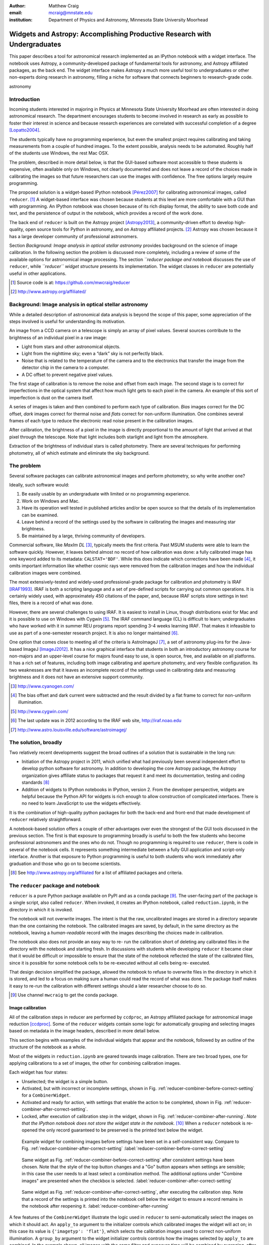 :author: Matthew Craig
:email: mcraig@mnstate.edu
:institution: Department of Physics and Astronomy, Minnesota State University Moorhead

--------------------------------------------------------------------------
Widgets and Astropy: Accomplishing Productive Research with Undergraduates
--------------------------------------------------------------------------

.. class:: abstract

    This paper describes a tool for astronomical research implemented as an
    IPython notebook with a widget interface. The notebook uses Astropy, a
    community-developed package of fundamental tools for astronomy, and
    Astropy affiliated packages, as the back end. The widget interface makes
    Astropy a much more useful tool to undergraduates or other non-experts
    doing research in astronomy, filling a niche for software that connects
    beginners to research-grade code.

.. class:: keywords

   astronomy

Introduction
------------

Incoming students interested in majoring in Physics at Minnesota State
University Moorhead are often interested in doing astronomical research. The
department encourages students to become involved in research as early as
possible to foster their interest in science and because research
experiences are correlated with successful completion of a degree
[Lopatto2004]_.

The students typically have no programming experience, but even the smallest
project requires calibrating and taking measurements from a couple of hundred
images. To the extent possible, analysis needs to be automated. Roughly half
of the students use Windows, the rest Mac OSX.

The problem, described in more detail below, is that the GUI-based software
most accessible to these students is expensive, often available only on
Windows, not clearly documented and does not leave a record of the choices
made in calibrating the images so that future researchers can use the images
with confidence. The free options largely require programming.

The proposed solution is a widget-based IPython notebook [Pérez2007]_ for
calibrating astronomical images, called ``reducer``. [#]_ A widget-based interface
was chosen because students at this level are more comfortable with a GUI than
with programming. An IPython notebook was chosen because of its rich display
format, the ability to save both code and text, and the persistence of output
in the notebook, which provides a record of the work done.

The back end of ``reducer`` is built on the Astropy project [Astropy2013]_, a
community-driven effort to develop high-quality, open source tools for Python
in astronomy, and on Astropy affiliated projects. [#]_ Astropy was chosen because it has a large developer community of professional astronomers.

Section *Background: Image analysis in optical stellar astronomy* provides
background on the science of image calibration. In the following section the
problem is discussed more completely, including a review of some of the
available options for astronomical image processing. The section *``reducer
package and notebook* discusses the use of ``reducer``, while *``reducer``
widget structure* presents its implementation. The widget classes in
``reducer`` are potentially useful in other applications.

.. [#] Source code is at: https://github.com/mwcraig/reducer
.. [#] http://www.astropy.org/affiliated/

Background: Image analysis in optical stellar astronomy
-------------------------------------------------------

While a detailed description of astronomical data analysis is beyond the scope
of this paper, some appreciation of the steps involved is useful for
understanding its motivation.

An image from a CCD camera on a telescope is simply an array of pixel values.
Several sources contribute to the brightness of an individual pixel in a raw
image:

+ Light from stars and other astronomical objects.
+ Light from the nighttime sky; even a “dark” sky is not perfectly black.
+ Noise that is related to the temperature of the camera and to the
  electronics that transfer the image from the detector chip in the camera
  to a computer.
+ A DC offset to prevent negative pixel values.

The first stage of calibration is to remove the noise and offset from each
image. The second stage is to correct for imperfections in the optical system
that affect how much light gets to each pixel in the camera. An example of
this sort of imperfection is dust on the camera itself.

A series of images is taken and then combined to perform each type of
calibration. *Bias* images correct for the DC offset, *dark* images correct
for thermal noise and *flats* correct for non-uniform illumination. One
combines several frames of each type to reduce the electronic read noise
present in the calibration images.

After calibration, the brightness of a pixel in the image is directly
proportional to the amount of light that arrived at that pixel through the
telescope. Note that light includes both starlight and light from the
atmosphere.

Extraction of the brightness of individual stars is called photometry. There
are several techniques for performing photometry, all of which estimate and
eliminate the sky background.

The problem
-----------

Several software packages can calibrate astronomical images and perform
photometry, so why write another one?

Ideally, such software would:

1. Be easily usable by an undergraduate with limited or no programming
   experience.
2. Work on Windows and Mac.
3. Have its operation well tested in published articles and/or be open
   source so that the details of its implementation can be examined.
4. Leave behind a record of the settings used by the software in
   calibrating the images and measuring star brightness.
5. Be maintained by a large, thriving community of developers.

Commercial software, like *MaxIm DL* [#]_, typically meets the first criteria.
Past MSUM students were able to learn the software quickly. However, it leaves
behind almost no record of how calibration was done: a fully calibrated image
has one keyword added to its metadata: ``CALSTAT='BDF'``. While this does
indicate which corrections have been made [#]_, it omits important information
like whether cosmic rays were removed from the calibration images and how the
individual calibration images were combined.

The most extensively-tested and widely-used professional-grade package for
calibration and photometry is IRAF [IRAF1993]_. IRAF is both a scripting
language and a set of pre-defined scripts for carrying out common operations.
It is certainly widely used, with approximately 450 citations of the paper,
and, because IRAF scripts store settings in text files, there is a record of
what was done.

However, there are several challenges to using IRAF. It is easiest to install
in Linux, though distributions exist for Mac and it is possible to use on
Windows with Cygwin [#]_. The IRAF command language (CL) is difficult to
learn; undergraduates who have worked with it in summer REU programs report
spending 3-4 weeks learning IRAF. That makes it infeasible to use as part of a
one-semester research project. It is also no longer maintained [#]_.

One option that comes close to meeting all of the criteria is AstroImageJ
[#]_, a set of astronomy plug-ins for the Java-based ImageJ [ImageJ2012]_. It
has a nice graphical interface that students in both an introductory astronomy
course for non-majors and an upper-level course for majors found easy to use,
is open source,  free, and available on all platforms.  It has a rich set of
features, including both image calibrating and aperture photometry, and very
flexible configuration. Its two weaknesses are that it leaves an incomplete
record of the settings used in calibrating data and measuring brightness and
it does not have an extensive support community.



.. [#] http://www.cyanogen.com/
.. [#] The bias offset and dark current were subtracted and the result
       divided by a flat frame to correct for non-uniform illumination.
.. [#] http://www.cygwin.com/
.. [#] The last update was in 2012 according to the IRAF web site,
       http://iraf.noao.edu
.. [#] http://www.astro.louisville.edu/software/astroimagej/

The solution, broadly
---------------------

Two relatively recent developments suggest the broad outlines of a solution that is sustainable in the long run:

+ Initiation of the Astropy project in 2011, which unified what had previously
  been several independent effort to develop python software for astronomy. In
  addition to developing the core Astropy package, the Astropy organization
  gives affiliate status to packages that request it and meet its documentation,
  testing and coding standards [#]_
+ Addition of widgets to IPython notebooks in IPython, version 2. From the
  developer perspective, widgets are helpful because the Python API for widgets
  is rich enough to allow construction of complicated interfaces. There is no need
  to learn JavaScript to use the widgets effectively.

It is the combination of high-quality python packages for both the back-end
and front-end that made development of ``reducer`` relatively straightforward.

A notebook-based solution offers a couple of other advantages over even the
strongest of the GUI tools discussed in the previous section. The first is
that exposure to programming broadly is useful to both the few students who
become professional astronomers and the ones who do not. Though no programming
is required to use ``reducer``, there is code in several of the notebook
cells. It represents something intermediate between a fully GUI application
and script-only interface. Another is that exposure to Python programming is
useful to both students who work immediately after graduation and those who go
on to become scientists.

.. [#] See http://www.astropy.org/affiliated for a list of affiliated packages
       and criteria.

The ``reducer`` package and notebook
------------------------------------

``reducer`` is a pure Python package available on PyPI and as a conda  package
[#]_. The user-facing part of the package is a single script, also called
``reducer``. When invoked, it creates an IPython notebook,
called ``reduction.ipynb``, in the directory in which it is invoked.

The notebook will not overwrite images. The intent is that the raw,
uncalibrated images are stored in a  directory separate than the one
containing the notebook. The calibrated images are saved, by default, in the
same directory as the notebook, leaving a *human-readable* record with the
images describing the choices made in calibration.


The notebook also does not provide an easy way to re- run the calibration
short of deleting any calibrated files in the directory with the notebook and
starting fresh. In discussions with students while developing ``reducer`` it
became clear that it would be difficult or  impossible to ensure that the
state of the notebook reflected the state of the calibrated files, since it is
possible for some notebook cells to be re-executed without all cells being re-
executed.

That design decision simplified the package, allowed the notebook to refuse to
overwrite files in the directory in which it is stored, and led to a focus on
making sure a human could read the record of what was done. The package itself
makes it easy to re-run the calibration with different settings should a later
researcher choose to do so.

.. [#] Use channel ``mwcraig`` to get the conda package.

Image calibration
+++++++++++++++++

All of the calibration steps in reducer are performed by ``ccdproc``, an
Astropy affiliated package for astronomical image reduction [ccdproc]_. Some
of the  ``reducer`` widgets contain some logic for automatically grouping and
selecting images based on metadata in the image headers, described in more
detail below.

This section begins with examples of the individual widgets that appear and
the notebook, followed by an outline of the structure of the notebook as a
whole.

Most of the widgets in ``reduction.ipynb`` are geared towards image
calibration. There are two broad types, one for applying calibrations to a set
of images, the other for combining calibration images.

Each widget has four states:

+ Unselected; the widget is a simple button.
+ Activated, but with incorrect or incomplete settings, shown in Fig.
  :ref:`reducer-combiner-before-correct-setting` for a ``CombinerWidget``.
+ Activated and ready for action, with settings that enable the action to be
  completed, shown in Fig. :ref:`reducer-combiner-after-correct-setting`.
+ Locked, after execution of calibration step in the widget, shown in
  Fig. :ref:`reducer-combiner-after-running`. *Note that the IPython notebook
  does not store the widget state in the notebook.* [#]_ When a ``reducer``
  notebook is re-opened the only record guaranteed to be preserved is the
  printed text below the widget.


.. figure:: reducer-combiner-before-correct-setting.png
    :figclass: htb

    Example widget for combining images before settings have been set in a
    self-consistent way. Compare to
    Fig. :ref:`reducer-combiner-after-correct-setting`
    :label:`reducer-combiner-before-correct-setting`

.. figure:: reducer-combiner-after-correct-setting.png
    :figclass: htb

    Same widget as Fig. :ref:`reducer-combiner-before-correct-setting` after
    consistent settings have been chosen. Note that the style of the top
    button changes and a "Go" button appears when settings are sensible; in
    this case the user needs to at least select a combination method. The
    additional options under "Combine images" are presented when the checkbox
    is selected. :label:`reducer-combiner-after-correct-setting`

.. figure:: reducer-combiner-after-running.png
    :figclass: htb

    Same widget as Fig. :ref:`reducer-combiner-after-correct-setting`, after
    executing the calibration step. Note that a record of the settings is
    printed into the notebook cell below the widget to ensure a record remains
    in the notebook after reopening it.
    :label:`reducer-combiner-after-running`

A few features of the ``CombinerWidget`` illustrate the logic used in
``reducer`` to semi-automatically select the images on which it should act. An
``apply_to`` argument to the initializer controls which calibrated images the
widget will act on; in this case its value is ``{'imagetyp': 'flat'}``, which
selects the calibration images used to correct non-uniform illumination. A
``group_by`` argument to the widget initializer controls controls how the
images selected by ``apply_to`` are combined. In the example shown, all images
with the same filter and exposure time will be combined by averaging, after
each image has been scaled to the same median value.

Each image, including the images used in the calibration itself, is processed
by a ``ReductionWidget``, like that shown in Fig. :ref:`light-settings`. That
examples is for a "light" image, an image that contains the objects of
interest. Each of the calibration images has some of these steps applied also,
though some of the calibration steps are not displayed for some of the
calibration images.

As with the ``CombinerWidget``, an ``apply_to`` argument to the widget
constructor determines which images are processed by the widget.

The calibration part of the notebook is composed of four pairs of widgets, one
pair for calibrating and combining bias images, and additional pairs for
darks, flats, and science images.  One of the strengths of widget-based
notebooks is that they are user- editable applications. If there is a
particular calibration step that is not needed, the cells that create those
widgets can simply be deleted.

.. figure:: reducer-light-with-settings-borders.png
    :align: center

    Widget that applies calibrations to a set of images. Display of some of the
    individual steps (e.g. subtracting bias) can be suppressed with optional
    arguments when the widget object is created. Red borders are drawn around each
    instance of the base widget class described in the section "``reducer`` widget
    structure".
    :label:`light-settings`

.. [#] In IPython 2.x it is impossible to easily save the widget state, and the
       widget is not part of the DOM, so it is not stored when the notebook is
       saved. In 3.x the widget is preserved, but saving the state takes
       additional developer work.

Image browser
-------------

Reducer also contains a basic image browser, which organizes the images based
on a table of metadata, and displays, when an image is selected, the image and
all of the metadata in that image in separate tabs in the widget. An example
is shown in Fig. :ref:`image-display-example`.

.. figure:: image-display-example.png

    The image display widget arranges images nested by image metadata values. In
    this case the two keywords used for grouping the images were ``imagetyp`` and
    ``exposure``. When an file name is selected, either the image or its metadata
    can be displayed.
    :label:`image-display-example`

``reducer`` widget structure
----------------------------


At the base of the reducer widget structure is an extension of a container
widget from IPython. This class, ``ToggleContainerWidget``, adds a toggle to
control display of the contents of the container, and a list of child widgets
displayed in the container. [#]_  Since a ``ToggleContainerWidget`` can have
another ``ToggleContainerWidget`` as a child, this immediately provides an
interface for presenting a user with a nested list of options. Fig. :ref:`light-
settings` has a thin red border drawn around each element that is a subclass
of``ToggleContainerWidget``

In IPython 2 it is not possible to preserve the state of widgets between
sessions, and in IPython 3 it remains difficult, so the
``ToggleContainerWidget`` class defines a ``__str__`` method to facilitate
printing the contents of the widget. The purpose of this is not to provide a
way to progammatically rebuild the widget; it is to provide a human reader of
the notebook a history of what was done in the notebook.

The code below implements a basic ``ToggleContainerWidget`` called ``MyControl``. The widget it produces is shown in Fig. :ref:`toy-widget`.

.. code-block:: python

    from reducer.gui import ToggleContainerWidget
    from reducer.astro_gui import override_str_factory
    from IPython.html.widgets import CheckboxWidget

    class MyControl(ToggleContainerWidget):
        """
        Straightforward reducer-widget subclass.
        """
        def __init__(self, *arg, **kwd):
            super(MyControl, self).__init__(*arg, **kwd)

            # b_box is a plain IPython checkbox with a more
            # meaningful string representation.
            b_box = override_str_factory(\
                CheckboxWidget(description='Check me'))

            # Another plain check box, but with the default
            # string representation.
            c_box = CheckboxWidget(description="Don't check me")

            # These children are contained in the
            # MyControl widget
            self.add_child(b_box)
            self.add_child(c_box)


The ``is_sane`` property of a ``ToggleContainerWidget`` can be overridden by
subclasses to indicate that the settings in the widget are sensible. This
provides some minimal validation of user input. The code below implements
``is_sane`` for ``MyControl``.

.. code-block:: python

        @property
        def is_sane(self):
            """
            Settings are correct when the "Check me" box is
            checked and the "Don't check me" box is unchecked.
            """
            return (self.container.children[0].value and
                    not self.container.children[1].value)

The widget also has an ``action`` method. This method must be overridden by
subclasses to do anything useful. It is used in some cases to set up an
environment for acting on data files and to invoke the action of each child
widget on each data file, in the order the children are listed in the widget.
In other cases, the action simply invokes a function that acts on the data
file.

The action method for this example is below.

.. code-block:: python

        def action(self):
            """
            A simple action, one for each child.
            """
            import time

            for child in self.container.children:
                time.sleep(0.5)

One subclass of ``ToggleContainerWidget``, a ``ToggleGoWidget``, styles the
toggle as a button instead of a checkbox, and adds a "Start" button that is
displayed only when the settings of the widget and all of its children is
"sane" as defined by the ``is_sane`` method. What the "Start" button is pushed
it invokes the ``action`` method of the ``ToggleGoWidget`` and displays a
progress bar while working. In Fig. :ref:`light-settings`, the outermost
container is a ``ToggleGoWidget``.

The code below creates a ``ToggleGoWidget``, adds an instance of ``MyControl`` to it, and displays it, creating the widget in Fig. :ref:`toy-widget`.

.. code-block:: python

    from reducer.gui import ToggleGoWidget
    go_widget = ToggleGoWidget(description='Sample widget',
                               toggle_type='button')
    control = MyControl(description='Activate me')
    go_widget.add_child(control)
    go_widget.display()

.. figure:: reducer-sample-widget.png

    The widget produced by the sample code in the section *``reducer`` widget
    structure*. Note the string output of the checkbox "Don't check me", whose
    ``__str__`` method has not been overridden.
    :label:`toy-widget`

.. [#] Classes in the current version of ``reducer`` use IPython 2-style class
       names ending in "Widget". Part of upgrading the package to IPython 3
       widgets will be removing that ending.



Use with students
-----------------

This package has been used with 8 undergraduate physics majors ranging from
first-semester freshman to seniors; it was also used in an astronomical
imaging course that included two non-physics majors. It typically took one
1-hour session to train the students to use the notebook. The other graphical
tool used in the course took considerably longer for the students to set up
and left no record the steps and settings the students followed in calibrating
the data.

Conclusion
----------

IPython widgets provide a convenient glue for connecting novice users with expert-developed software. The notebook interface preserves a bare-bones record of the actions taken by the user, sufficient for another user to reproduce the calibration steps taken.

Appendix: Bootstrapping a computing environment for students
------------------------------------------------------------

While the goal of this work is to minimize the amount of programming new users
need to do, there are a few things that cannot be avoided: installing Python
and the SciPy [scipy2001]_ stack, and learning a little about how to use a
terminal.

Students find the Anaconda Python distribution [#]_ easy to install and it is
available for all platforms. From a developer point of view, it also provides
a platform for distributing binary packages, particularly useful to the
students on Windows.

Students also need minimal familiarity with the terminal to install the
reducer package, generate a notebook for analyzing their data and launching
the notebook. The *Command Line Crash Course* from *Learn Code the Hard Way*
[#]_ is an excellent introduction, has tracks for each major platform, and is
very modular.

.. [#] https://store.continuum.io/cshop/anaconda/
.. [#] http://cli.learncodethehardway.org/book/

References
----------
.. [Astropy2013] Astropy Collaboration, Robitaille, T.~P., Tollerud, E.~J., et al.,
             *Astropy: A community Python package for astronomy*,
             Astronomy \& Astrophysics, 558: A33, October 2013.

.. [scipy2001] Jones, E., Oliphant, T., Peterson, P. *et al*,
               *SciPy: Open source scientific tools for Python*,
               http://scipy.org/ 2001

.. [Pérez2007] Pérez, F. and  Granger, B.E.
               *IPython: A System for Interactive Scientific Computing*,
               Computing in Science and Engineering, 9(3):21-29, May/June 2007

.. [ccdproc] Crawford, S and Craig, M., https://github.com/ccdproc

.. [Lopatto2004] Lopatto, D.
                *Survey of undergraduate research experiences (SURE): First
                findings.* Cell biology education 3.4 (2004).

.. [IRAF1993] Tody, D., *IRAF in the Nineties*, Astronomical Data Analysis
              Software and Systems II, A.S.P. Conference Series, Vol. 52, 1993

.. [ImageJ2012] Schneider, C.A., Rasband, W.S., Eliceiri, K.W.
                *NIH Image to ImageJ: 25 years of image analysis*,
                Nature Methods 9, 671-675, 2012.
